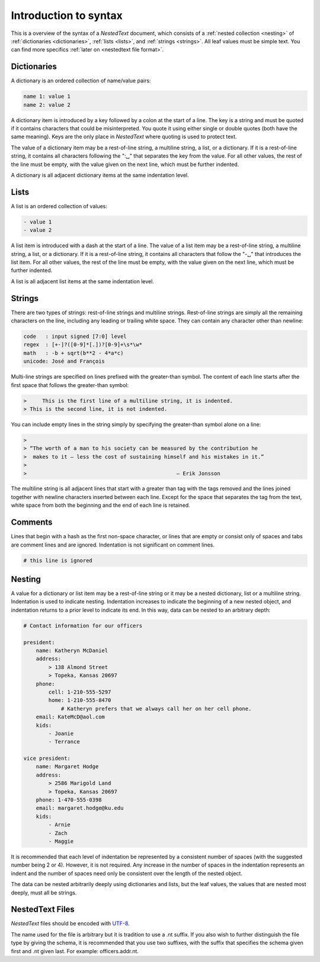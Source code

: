 **********************
Introduction to syntax
**********************

This is a overview of the syntax of a *NestedText* document, which consists of 
a :ref:`nested collection <nesting>` of :ref:`dictionaries <dictionaries>`, 
:ref:`lists <lists>`, and :ref:`strings <strings>`.  All leaf values must be 
simple text. You can find more specifics :ref:`later on <nestedtext file 
format>`.


.. _dictionaries:

Dictionaries
============

A dictionary is an ordered collection of name/value pairs:

.. code-block:: nestedtext

    name 1: value 1
    name 2: value 2

A dictionary item is introduced by a key followed by a colon at the start of 
a line.  The key is a string and must be quoted if it contains characters that 
could be misinterpreted.  You quote it using either single or double quotes 
(both have the same meaning).  Keys are the only place in *NestedText* where 
quoting is used to protect text.

The value of a dictionary item may be a rest-of-line string, a multiline string, 
a list, or a dictionary. If it is a rest-of-line string, it contains all 
characters following the ":␣" that separates the key from the value.  For all 
other values, the rest of the line must be empty, with the value given on the 
next line, which must be further indented.

A dictionary is all adjacent dictionary items at the same indentation level.


.. _lists:

Lists
=====

A list is an ordered collection of values:

.. code-block:: nestedtext

    - value 1
    - value 2

A list item is introduced with a dash at the start of a line.  The value of 
a list item may be a rest-of-line string, a multiline string, a list, or 
a dictionary. If it is a rest-of-line string, it contains all characters that 
follow the "-␣" that introduces the list item.  For all other values, the rest 
of the line must be empty, with the value given on the next line, which must be 
further indented.

A list is all adjacent list items at the same indentation level.


.. _strings:

Strings
=======

There are two types of strings: rest-of-line strings and multiline strings.  
Rest-of-line strings are simply all the remaining characters on the line, 
including any leading or trailing white space.  They can contain any character 
other than newline:

.. code-block:: nestedtext

    code   : input signed [7:0] level
    regex  : [+-]?([0-9]*[.])?[0-9]+\s*\w*
    math   : -b + sqrt(b**2 - 4*a*c)
    unicode: José and François

Multi-line strings are specified on lines prefixed with the greater-than 
symbol.  The content of each line starts after the first space that follows the 
greater-than symbol:

.. code-block:: nestedtext

    >     This is the first line of a multiline string, it is indented.
    > This is the second line, it is not indented.

You can include empty lines in the string simply by specifying the greater-than 
symbol alone on a line:

.. code-block:: nestedtext

    >
    > “The worth of a man to his society can be measured by the contribution he
    >  makes to it — less the cost of sustaining himself and his mistakes in it.”
    >
    >                                                — Erik Jonsson

The multiline string is all adjacent lines that start with a greater than tag 
with the tags removed and the lines joined together with newline characters 
inserted between each line.  Except for the space that separates the tag from 
the text, white space from both the beginning and the end of each line is 
retained.


.. _comments:

Comments
========

Lines that begin with a hash as the first non-space character, or lines that are 
empty or consist only of spaces and tabs are comment lines and are ignored.  
Indentation is not significant on comment lines.

.. code-block:: nestedtext

    # this line is ignored


.. _nesting:

Nesting
=======

A value for a dictionary or list item may be a rest-of-line string or it may be 
a nested dictionary, list or a multiline string.  Indentation is used to 
indicate nesting.  Indentation increases to indicate the beginning of a new 
nested object, and indentation returns to a prior level to indicate its end.  In 
this way, data can be nested to an arbitrary depth:

.. code-block:: nestedtext

    # Contact information for our officers

    president:
        name: Katheryn McDaniel
        address:
            > 138 Almond Street
            > Topeka, Kansas 20697
        phone:
            cell: 1-210-555-5297
            home: 1-210-555-8470
                # Katheryn prefers that we always call her on her cell phone.
        email: KateMcD@aol.com
        kids:
            - Joanie
            - Terrance

    vice president:
        name: Margaret Hodge
        address:
            > 2586 Marigold Land
            > Topeka, Kansas 20697
        phone: 1-470-555-0398
        email: margaret.hodge@ku.edu
        kids:
            - Arnie
            - Zach
            - Maggie

It is recommended that each level of indentation be represented by a consistent 
number of spaces (with the suggested number being 2 or 4). However, it is not 
required. Any increase in the number of spaces in the indentation represents an 
indent and the number of spaces need only be consistent over the length of the 
nested object.

The data can be nested arbitrarily deeply using dictionaries and lists, but the 
leaf values, the values that are nested most deeply, must all be strings.


.. _nestedtext_files:

NestedText Files
================

*NestedText* files should be encoded with `UTF-8 
<https://en.wikipedia.org/wiki/UTF-8>`_.

The name used for the file is arbitrary but it is tradition to use a
.nt suffix.  If you also wish to further distinguish the file type
by giving the schema, it is recommended that you use two suffixes,
with the suffix that specifies the schema given first and .nt given
last. For example: officers.addr.nt.

